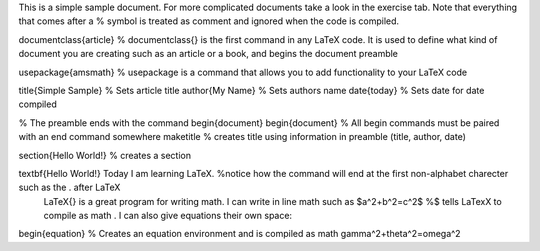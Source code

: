 This is a simple sample document. For more complicated documents take a look in the exercise tab. Note that everything that comes after a % symbol is treated as comment and ignored when the code is compiled.

\documentclass{article} % \documentclass{} is the first command in any LaTeX code. It is used to define what kind of document you are creating such as an article or a book, and begins the document preamble

\usepackage{amsmath} % \usepackage is a command that allows you to add functionality to your LaTeX code

\title{Simple Sample} % Sets article title \author{My Name} % Sets authors name \date{\today} % Sets date for date compiled

% The preamble ends with the command \begin{document} \begin{document} % All begin commands must be paired with an end command somewhere \maketitle % creates title using information in preamble (title, author, date)

\section{Hello World!} % creates a section

\textbf{Hello World!} Today I am learning \LaTeX. %notice how the command will end at the first non-alphabet charecter such as the . after \LaTeX
 \LaTeX{} is a great program for writing math. I can write in line math such as $a^2+b^2=c^2$ %$ tells LaTexX to compile as math
 . I can also give equations their own space: 
\begin{equation} % Creates an equation environment and is compiled as math
\gamma^2+\theta^2=\omega^2
